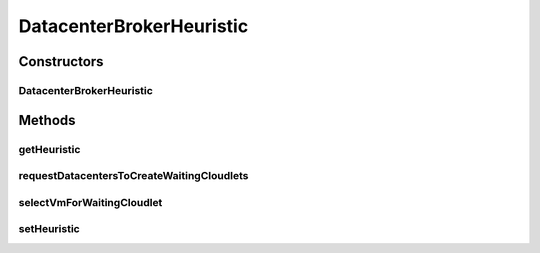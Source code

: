 .. java:import:: java.util.stream Collectors

.. java:import:: org.cloudbus.cloudsim.cloudlets Cloudlet

.. java:import:: org.cloudbus.cloudsim.util Log

.. java:import:: org.cloudbus.cloudsim.vms Vm

.. java:import:: org.cloudbus.cloudsim.core CloudSim

.. java:import:: org.cloudsimplus.heuristics CloudletToVmMappingHeuristic

.. java:import:: org.cloudsimplus.heuristics CloudletToVmMappingSolution

.. java:import:: org.cloudsimplus.heuristics Heuristic

DatacenterBrokerHeuristic
=========================

.. java:package:: org.cloudbus.cloudsim.brokers
   :noindex:

.. java:type:: public class DatacenterBrokerHeuristic extends DatacenterBrokerSimple

   A simple implementation of \ :java:ref:`DatacenterBroker`\  that uses some heuristic to get a suboptimal mapping among submitted cloudlets and Vm's. Such heuristic can be, for instance, the \ :java:ref:`org.cloudsimplus.heuristics.CloudletToVmMappingSimulatedAnnealing`\  that implements a Simulated Annealing algorithm. The Broker then places the submitted Vm's at the first Datacenter found. If there isn't capacity in that one, it will try the other ones.

   :author: Manoel Campos da Silva Filho

Constructors
------------
DatacenterBrokerHeuristic
^^^^^^^^^^^^^^^^^^^^^^^^^

.. java:constructor:: public DatacenterBrokerHeuristic(CloudSim simulation)
   :outertype: DatacenterBrokerHeuristic

   Creates a new DatacenterBroker object.

   :param simulation: The CloudSim instance that represents the simulation the Entity is related to

   **See also:** :java:ref:`.setHeuristic(CloudletToVmMappingHeuristic)`

Methods
-------
getHeuristic
^^^^^^^^^^^^

.. java:method:: public Heuristic<CloudletToVmMappingSolution> getHeuristic()
   :outertype: DatacenterBrokerHeuristic

   :return: the heuristic used to find a sub-optimal mapping between Cloudlets and Vm's

requestDatacentersToCreateWaitingCloudlets
^^^^^^^^^^^^^^^^^^^^^^^^^^^^^^^^^^^^^^^^^^

.. java:method:: @Override protected void requestDatacentersToCreateWaitingCloudlets()
   :outertype: DatacenterBrokerHeuristic

selectVmForWaitingCloudlet
^^^^^^^^^^^^^^^^^^^^^^^^^^

.. java:method:: @Override public Vm selectVmForWaitingCloudlet(Cloudlet cloudlet)
   :outertype: DatacenterBrokerHeuristic

setHeuristic
^^^^^^^^^^^^

.. java:method:: public DatacenterBrokerHeuristic setHeuristic(CloudletToVmMappingHeuristic heuristic)
   :outertype: DatacenterBrokerHeuristic

   Sets a heuristic to be used to find a sub-optimal mapping between Cloudlets and Vm's. The list of Cloudlets and Vm's to be used by the heuristic
   will be set automatically by the DatacenterBroker. Accordingly,
   the developer don't have to set these lists manually,
   once they will be overridden.

   The time taken to find a suboptimal mapping of Cloudlets to Vm's depends on the heuristic parameters that have to be set carefully.

   :param heuristic: the heuristic to be set
   :return: the DatacenterBrokerHeuristic instance

